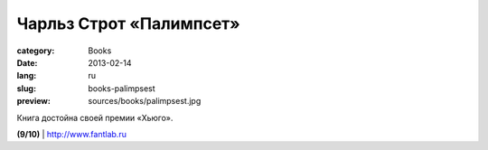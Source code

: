 Чарльз Строт «Палимпсет»
########################

:category: Books
:date: 2013-02-14
:lang: ru
:slug: books-palimpsest
:preview: sources/books/palimpsest.jpg

.. image:: sources/books/palimpsest.jpg
    :class: book_preview


Книга достойна своей премии «Хьюго».
                                                             

**(9/10)** | `http://www.fantlab.ru <http://fantlab.ru/work217818>`_
